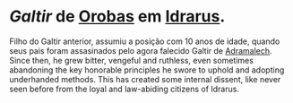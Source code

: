 :PROPERTIES:
:id: e46c5e9b-b97c-4625-82cf-338aefb924bf
:END:
#+tags: Personagens, Galtir, Anão

* [[Galtir]] de [[id:227cdc29-b448-4e93-b791-a988cbbb6416][Orobas]] em [[id:31a5205f-1cb5-4f84-90da-95ae38af747e][Idrarus]].
Filho do Galtir anterior, assumiu a posição com 10 anos de idade, quando seus pais foram assasinados pelo agora falecido Galtir de [[id:49164695-643d-4dcd-b4e9-b623c15fad90][Adramalech]].
Since then, he grew bitter, vengeful and ruthless, even sometimes abandoning the key honorable principles he swore to uphold and adopting underhanded methods. This has created some internal dissent, like never seen before from the loyal and law-abiding citizens of Idrarus.